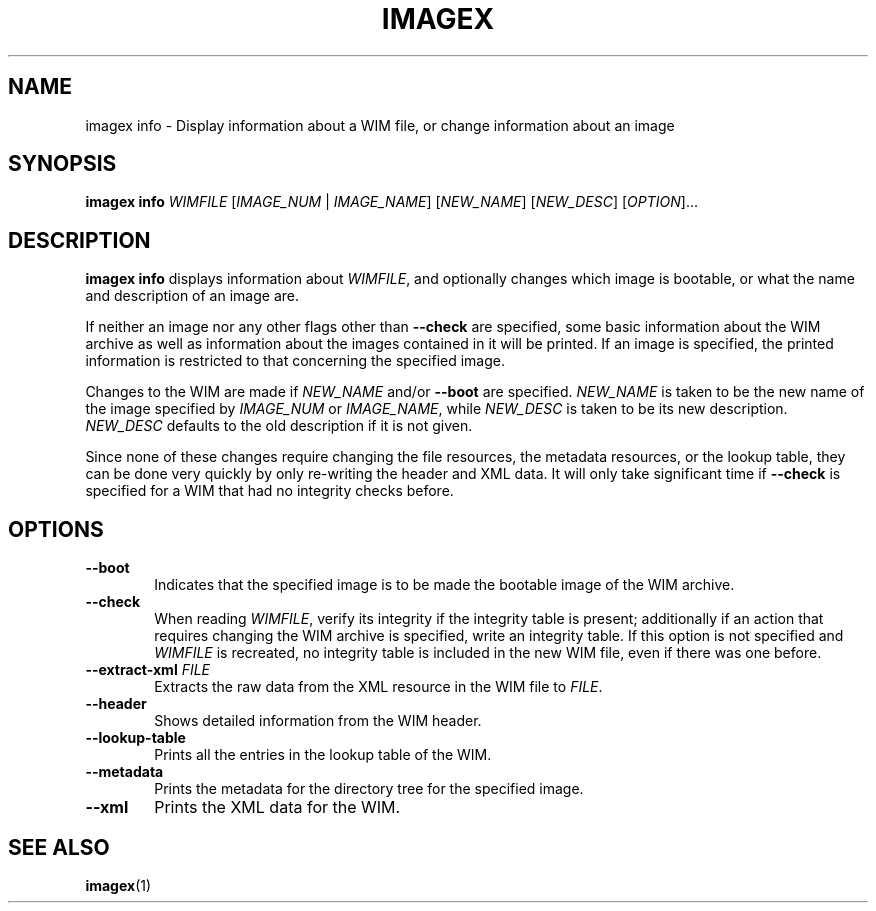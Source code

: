.TH IMAGEX "1" "April 2012" "imagex (wimlib) wimlib 0.6.1" "User Commands"
.SH NAME
imagex info \- Display information about a WIM file, or change information about
an image

.SH SYNOPSIS
\fBimagex info\fR \fIWIMFILE\fR [\fIIMAGE_NUM\fR | \fIIMAGE_NAME\fR]  \
[\fINEW_NAME\fR] [\fINEW_DESC\fR] [\fIOPTION\fR]...


.SH DESCRIPTION
.PP

\fBimagex info\fR displays information about \fIWIMFILE\fR, and optionally
changes which image is bootable, or what the name and description of an image
are.

If neither an image nor any other flags other than \fB--check\fR are specified,
some basic information about the WIM archive as well as information about the
images contained in it will be printed.  If an image is specified, the printed
information is restricted to that concerning the specified image.

Changes to the WIM are made if \fINEW_NAME\fR and/or \fB--boot\fR are specified.
\fINEW_NAME\fR is taken to be the new name of the image specified by
\fIIMAGE_NUM\fR or \fIIMAGE_NAME\fR, while \fINEW_DESC\fR is taken to be its new
description. \fINEW_DESC\fR defaults to the old description if it is not given.

Since none of these changes require changing the file resources, the metadata
resources, or the lookup table, they can be done very quickly by only re-writing
the header and XML data.  It will only take significant time if \fB--check\fR is
specified for a WIM that had no integrity checks before.

.SH OPTIONS
.TP 6
\fB--boot\fR
Indicates that the specified image is to be made the bootable image of the WIM
archive.
.TP
\fB--check\fR
When reading \fIWIMFILE\fR, verify its integrity if the integrity table is
present; additionally if an action that requires changing the WIM archive is
specified, write an integrity table.  If this option is not specified and
\fIWIMFILE\fR is recreated, no integrity table is included in the new WIM file,
even if there was one before.
.TP
\fB--extract-xml\fR \fIFILE\fR
Extracts the raw data from the XML resource in the WIM file to \fIFILE\fR.
.TP
\fB--header\fR
Shows detailed information from the WIM header.
.TP
\fB--lookup-table\fR
Prints all the entries in the lookup table of the WIM.
.TP
\fB--metadata\fR
Prints the metadata for the directory tree for the specified image.
.TP
\fB--xml\fR
Prints the XML data for the WIM.
.SH SEE ALSO
.BR imagex (1)

